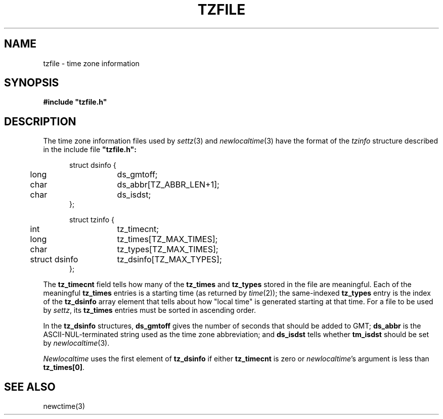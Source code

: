 .TH TZFILE 5
.SH NAME
tzfile \- time zone information
.SH SYNOPSIS
.B
#include "tzfile.h"
.SH DESCRIPTION
The time zone information files used by
.IR settz (3)
and
.IR newlocaltime (3)
have the format of the
.I tzinfo
structure described in the include file
.B 
"tzfile.h":
.sp
.nf
.in +.5i
.ta .5i +\w'struct dsinfo  'u
struct dsinfo {
	long	ds_gmtoff;
	char	ds_abbr[TZ_ABBR_LEN+1];
	char	ds_isdst;
};

struct tzinfo {
	int	tz_timecnt;
	long	tz_times[TZ_MAX_TIMES];
	char	tz_types[TZ_MAX_TIMES];
	struct dsinfo	tz_dsinfo[TZ_MAX_TYPES];
};
.fi
.PP
The
.B tz_timecnt
field tells how many of the
.B tz_times
and
.B tz_types
stored in the file are meaningful.
Each of the meaningful
.B tz_times
entries is a starting time (as returned by
.IR time (2));
the same-indexed
.B tz_types
entry is the index of the
.B tz_dsinfo
array element that tells about how "local time" is generated starting at that
time.
For a file to be used by
.IR settz ,
its
.B tz_times
entries must be sorted in ascending order.
.PP
In the
.B tz_dsinfo
structures,
.B ds_gmtoff
gives the number of seconds that should be added to GMT;
.B ds_abbr
is the ASCII-NUL-terminated string used as the time zone abbreviation;
and
.B
ds_isdst
tells whether
.B
tm_isdst
should be set by
.IR newlocaltime (3).
.PP
.I Newlocaltime
uses the first element of
.B tz_dsinfo
if either
.B tz_timecnt
is zero or
.IR newlocaltime 's
argument is less than
.BR tz_times[0] .
.SH SEE ALSO
newctime(3)
.\" This file is in the public domain, so clarified as of
.\" 1996-06-05 by Arthur David Olson.
